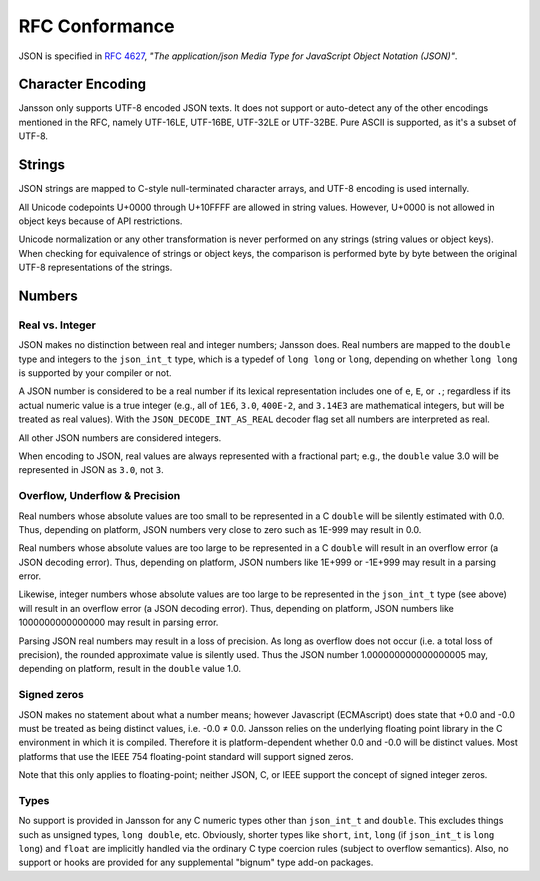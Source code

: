 .. _rfc-conformance:

***************
RFC Conformance
***************

JSON is specified in :rfc:`4627`, *"The application/json Media Type
for JavaScript Object Notation (JSON)"*.

Character Encoding
==================

Jansson only supports UTF-8 encoded JSON texts. It does not support or
auto-detect any of the other encodings mentioned in the RFC, namely
UTF-16LE, UTF-16BE, UTF-32LE or UTF-32BE. Pure ASCII is supported, as
it's a subset of UTF-8.

Strings
=======

JSON strings are mapped to C-style null-terminated character arrays,
and UTF-8 encoding is used internally.

All Unicode codepoints U+0000 through U+10FFFF are allowed in string
values. However, U+0000 is not allowed in object keys because of API
restrictions.

Unicode normalization or any other transformation is never performed
on any strings (string values or object keys). When checking for
equivalence of strings or object keys, the comparison is performed
byte by byte between the original UTF-8 representations of the
strings.

Numbers
=======

.. _real-vs-integer:

Real vs. Integer
----------------

JSON makes no distinction between real and integer numbers; Jansson
does. Real numbers are mapped to the ``double`` type and integers to
the ``json_int_t`` type, which is a typedef of ``long long`` or
``long``, depending on whether ``long long`` is supported by your
compiler or not.

A JSON number is considered to be a real number if its lexical
representation includes one of ``e``, ``E``, or ``.``; regardless if
its actual numeric value is a true integer (e.g., all of ``1E6``,
``3.0``, ``400E-2``, and ``3.14E3`` are mathematical integers, but
will be treated as real values). With the ``JSON_DECODE_INT_AS_REAL``
decoder flag set all numbers are interpreted as real.

All other JSON numbers are considered integers.

When encoding to JSON, real values are always represented
with a fractional part; e.g., the ``double`` value 3.0 will be
represented in JSON as ``3.0``, not ``3``.

Overflow, Underflow & Precision
-------------------------------

Real numbers whose absolute values are too small to be represented in
a C ``double`` will be silently estimated with 0.0. Thus, depending on
platform, JSON numbers very close to zero such as 1E-999 may result in
0.0.

Real numbers whose absolute values are too large to be represented in
a C ``double`` will result in an overflow error (a JSON decoding
error). Thus, depending on platform, JSON numbers like 1E+999 or
-1E+999 may result in a parsing error.

Likewise, integer numbers whose absolute values are too large to be
represented in the ``json_int_t`` type (see above) will result in an
overflow error (a JSON decoding error). Thus, depending on platform,
JSON numbers like 1000000000000000 may result in parsing error.

Parsing JSON real numbers may result in a loss of precision. As long
as overflow does not occur (i.e. a total loss of precision), the
rounded approximate value is silently used. Thus the JSON number
1.000000000000000005 may, depending on platform, result in the
``double`` value 1.0.

Signed zeros
------------

JSON makes no statement about what a number means; however Javascript
(ECMAscript) does state that +0.0 and -0.0 must be treated as being
distinct values, i.e. -0.0 |not-equal| 0.0. Jansson relies on the
underlying floating point library in the C environment in which it is
compiled. Therefore it is platform-dependent whether 0.0 and -0.0 will
be distinct values. Most platforms that use the IEEE 754
floating-point standard will support signed zeros.

Note that this only applies to floating-point; neither JSON, C, or
IEEE support the concept of signed integer zeros.

.. |not-equal| unicode:: U+2260

Types
-----

No support is provided in Jansson for any C numeric types other than
``json_int_t`` and ``double``. This excludes things such as unsigned
types, ``long double``, etc. Obviously, shorter types like ``short``,
``int``, ``long`` (if ``json_int_t`` is ``long long``) and ``float``
are implicitly handled via the ordinary C type coercion rules (subject
to overflow semantics). Also, no support or hooks are provided for any
supplemental "bignum" type add-on packages.
